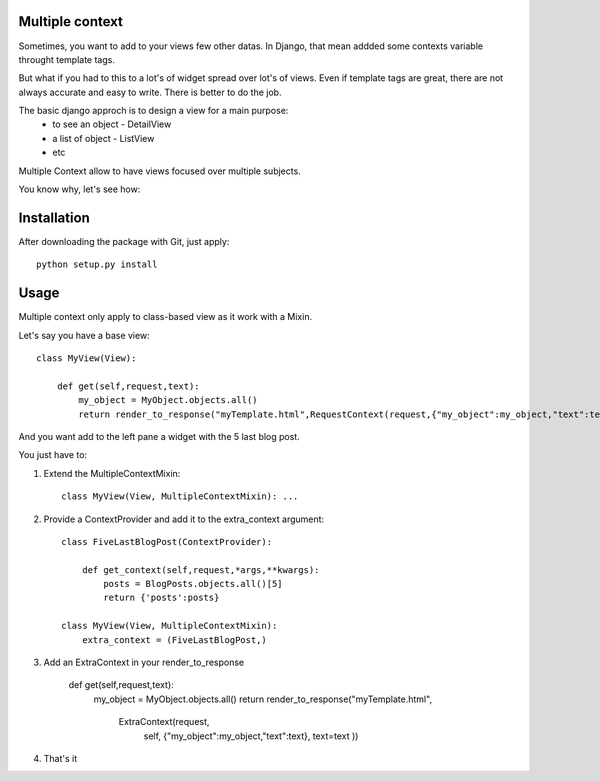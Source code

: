 Multiple context
----------------

Sometimes, you want to add to your views few other datas.
In Django, that mean addded some contexts variable throught template tags.

But what if you had to this to a lot's of widget spread over lot's of views.
Even if  template tags are great, there are not always accurate and easy to  write.
There is better to do the job.

The basic django approch is to design a view for a main purpose:
 - to see an object - DetailView
 - a list of object - ListView
 - etc

Multiple Context allow to have views focused over multiple subjects.

You know why, let's see how:

Installation
------------

After downloading the package with Git, just apply::

    python setup.py install


Usage
-----

Multiple context only apply to class-based view as it work with a Mixin.

Let's say you have a base view::

    class MyView(View):

        def get(self,request,text):
            my_object = MyObject.objects.all()
            return render_to_response("myTemplate.html",RequestContext(request,{"my_object":my_object,"text":text}))

And you want add to the left pane a widget with the 5 last blog post.

You just have to:

1. Extend the MultipleContextMixin::
 
        class MyView(View, MultipleContextMixin): ...

2. Provide a ContextProvider and add it to the extra_context argument::

        class FiveLastBlogPost(ContextProvider):

            def get_context(self,request,*args,**kwargs):
                posts = BlogPosts.objects.all()[5]
                return {'posts':posts}

        class MyView(View, MultipleContextMixin):
            extra_context = (FiveLastBlogPost,)

3. Add an ExtraContext in your render_to_response

         def get(self,request,text):
             my_object = MyObject.objects.all()
             return render_to_response("myTemplate.html",
                                        ExtraContext(request,
                                                     self,
                                                     {"my_object":my_object,"text":text},
                                                     text=text
                                                     ))

4. That's it





 
 